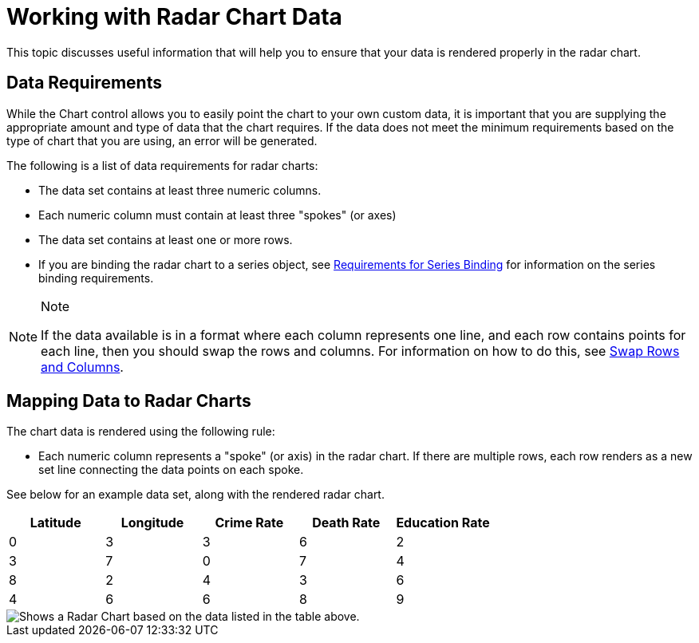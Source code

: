 ﻿////

|metadata|
{
    "name": "chart-working-with-radar-chart-data",
    "controlName": ["{WawChartName}"],
    "tags": [],
    "guid": "{A360248C-ED9A-4CEA-A04B-82359E09F678}",  
    "buildFlags": [],
    "createdOn": "2006-02-03T00:00:00Z"
}
|metadata|
////

= Working with Radar Chart Data

This topic discusses useful information that will help you to ensure that your data is rendered properly in the radar chart.

== Data Requirements

While the Chart control allows you to easily point the chart to your own custom data, it is important that you are supplying the appropriate amount and type of data that the chart requires. If the data does not meet the minimum requirements based on the type of chart that you are using, an error will be generated.

The following is a list of data requirements for radar charts:

* The data set contains at least three numeric columns.
* Each numeric column must contain at least three "spokes" (or axes)
* The data set contains at least one or more rows.
* If you are binding the radar chart to a series object, see link:chart-requirements-for-series-binding.html[Requirements for Series Binding] for information on the series binding requirements.

.Note
[NOTE]
====
If the data available is in a format where each column represents one line, and each row contains points for each line, then you should swap the rows and columns. For information on how to do this, see link:chart-swap-rows-and-columns.html[Swap Rows and Columns].
====

== Mapping Data to Radar Charts

The chart data is rendered using the following rule:

* Each numeric column represents a "spoke" (or axis) in the radar chart. If there are multiple rows, each row renders as a new set line connecting the data points on each spoke.

See below for an example data set, along with the rendered radar chart.

[options="header", cols="a,a,a,a,a"]
|====
|Latitude|Longitude|Crime Rate|Death Rate|Education Rate

|0
|3
|3
|6
|2

|3
|7
|0
|7
|4

|8
|2
|4
|3
|6

|4
|6
|6
|8
|9

|====

image::Images/Chart_Radar_Chart_01.png[Shows a Radar Chart based on the data listed in the table above.]